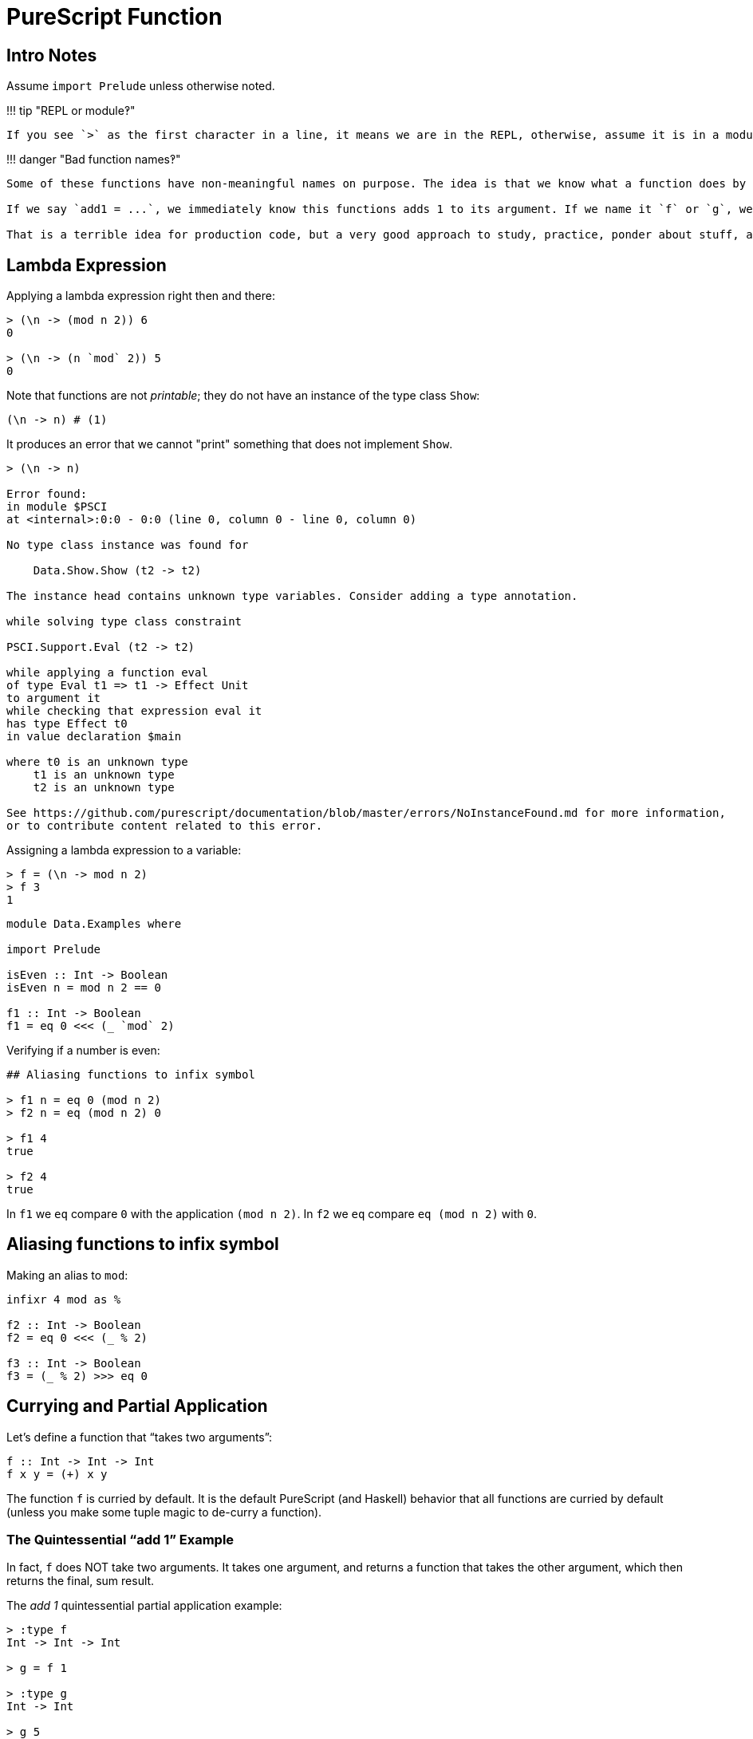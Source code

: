= PureScript Function
:description: Learn about PureScript functions, their practical use, examples, tips and insights.

== Intro Notes

Assume `import Prelude` unless otherwise noted.

!!!
tip "REPL or module‽"

 If you see `>` as the first character in a line, it means we are in the REPL, otherwise, assume it is in a module.

!!!
danger "Bad function names‽"

....
Some of these functions have non-meaningful names on purpose. The idea is that we know what a function does by careful scrutiny of the signature and implementation as a way to force ourselves to read and understand each bit.

If we say `add1 = ...`, we immediately know this functions adds 1 to its argument. If we name it `f` or `g`, we have to read the signature and implementation carefully to understand its ideas and what it does.

That is a terrible idea for production code, but a very good approach to study, practice, ponder about stuff, and *learn*.
....

== Lambda Expression

Applying a lambda expression right then and there:

----
> (\n -> (mod n 2)) 6
0

> (\n -> (n `mod` 2)) 5
0
----

Note that functions are not _printable_;
they do not have an instance of the type class `Show`:

[,haskell]
----
(\n -> n) # (1)
----

It produces an error that we cannot "print" something that does not implement `Show`.

[,haskell-repl]
----
> (\n -> n)

Error found:
in module $PSCI
at <internal>:0:0 - 0:0 (line 0, column 0 - line 0, column 0)

No type class instance was found for

    Data.Show.Show (t2 -> t2)

The instance head contains unknown type variables. Consider adding a type annotation.

while solving type class constraint

PSCI.Support.Eval (t2 -> t2)

while applying a function eval
of type Eval t1 => t1 -> Effect Unit
to argument it
while checking that expression eval it
has type Effect t0
in value declaration $main

where t0 is an unknown type
    t1 is an unknown type
    t2 is an unknown type

See https://github.com/purescript/documentation/blob/master/errors/NoInstanceFound.md for more information,
or to contribute content related to this error.
----

Assigning a lambda expression to a variable:

[,haskell]
----
> f = (\n -> mod n 2)
> f 3
1
----

----
module Data.Examples where

import Prelude

isEven :: Int -> Boolean
isEven n = mod n 2 == 0

f1 :: Int -> Boolean
f1 = eq 0 <<< (_ `mod` 2)
----

Verifying if a number is even:

----
## Aliasing functions to infix symbol

> f1 n = eq 0 (mod n 2)
> f2 n = eq (mod n 2) 0

> f1 4
true

> f2 4
true
----

In `f1` we `eq` compare `0` with the application `(mod n 2)`.
In `f2` we `eq` compare `eq (mod n 2)` with `0`.

== Aliasing functions to infix symbol

Making an alias to `mod`:

[,haskell]
----
infixr 4 mod as %

f2 :: Int -> Boolean
f2 = eq 0 <<< (_ % 2)

f3 :: Int -> Boolean
f3 = (_ % 2) >>> eq 0
----

== Currying and Partial Application

Let's define a function that "`takes two arguments`":

[,haskell]
----
f :: Int -> Int -> Int
f x y = (+) x y
----

The function `f` is curried by default.
It is the default PureScript (and Haskell) behavior that all functions are curried by default (unless you make some tuple magic to de-curry a function).

=== The Quintessential "`add 1`" Example

In fact, `f` does NOT take two arguments.
It takes one argument, and returns a function that takes the other argument, which then returns the final, sum result.

The _add 1_ quintessential partial application example:

----
> :type f
Int -> Int -> Int

> g = f 1

> :type g
Int -> Int

> g 5
6
----

Partially apply `f`, that is, pass one argument.
It returns a function with that argument already applied.
`g` now is the partially applied `f`.

As we see, `increment` has the value 1 partially (or pre) applied, so, when we later apply `increment 5`, the body of the function `(+) x y` becomes `(+) 1 5` and therefore the result 6.

We can apply all arguments at once, but that just seems like "`all at once`":

[,haskell]
----
> f 1 2
3
----

But this is what is really happening (more or less 😅)

[,haskell]
----
> (f 1) 2
3

> f 1 $ 2
3
----

!!!
tip "Currying and Partial Application"

....
When we define a function, we say it is a curried function if it has this property of not requiring all arguments at once upon application. PureScript and Haskell functions are curried by default. No especial syntax or anything else is needed to get curried functions.

So, **currying** happens (automatically) when we define functions.

After a function exists, we can *apply the function to arguments*. If we apply less than the total number of arguments the function requires to be fully applied, we say we *partially applied the function*.

Therefore, **partial application** happens when applying (invoking, calling) the function (if less than the total number of argument a function requires to be fully applied are provided).

A partially applied function returns a function which some of the parameters applied, still awaiting for the remaining parameters to fully realize the function application, which then produces the final value or result.

Also note that the returned function from a partial application is itself curried.
....

=== Example with replace

With Object Oriented languages with create specializations from generalizations  mostly through the use of inheritance and interfaces.
In functional languages, we do this mostly through composition and partial application.

Consider the function `replace` from the `Data.String` module:

[,haskell]
----
> import Data.String
> :type replace
Pattern -> Replacement -> String -> String

> replace (Pattern " ") (Replacement "-") "Tomb Raider I 1996"
"Tomb-Raider I 1996"
----

`replace` replaces any `Pattern` with some `Replacement`.
We could make it more specialized by partially applying its `Pattern` argument.

----
> replaceSpaces = replace (Pattern " ")

> :type replaceSpaces
Replacement -> String -> String

> replaceSpaces (Replacement "-") "Tomb Raider I 1996"
"Tomb-Raider I 1996"
----

Now, the function `replaceSpaces` is a specialized version of the more generic `replace`, in which it always replaces _spaces_ with some `Replacement`.

We could further specialize `replace` by partially applying the first two arguments.
In this case, the `Pattern` and the `Replacement` specialize the function, and the remaining argument is the `String` to which the substitution will be performed on:

[,haskell]
----
> replaceSpacesWithHyphen = replace (Pattern " ") (Replacement "-")

> :type replaceSpacesWithHyphen
String -> String

> replaceSpacesWithHyphen "Tomb Raider I 1996"
"Tomb-Raider I 1996"
----

Since `replaceSpaces` exist, we could specialize from that instead of from the original `replace`:

----
> replaceSpaces = replace (Pattern " ")

> replaceSpacesWithHyphen = replaceSpaces (Replacement "-")

> replaceSpacesWithHyphen "Tomb Raider I 1996"
"Tomb-Raider I 1996"
----

!!!
info "Examples in JavaScript"

 I have some examples of creating specialized functions from generic functions through the use of currying and partial application in this [Code Sandbox project](https://codesandbox.io/s/webinar-functional-programming-in-javascript-ts0jt?file=/src/replace1.js). It is talk I sometimes give to introduce or motivate coworkers about functional programming.

Here's one example using `replaceAll` with proper type signatures:

[,haskell]
----
import Data.String.Pattern (Pattern(..), Replacement(..))
import Data.String.Common (replaceAll)

replaceSpaces :: Replacement -> String -> String
replaceSpaces r s = replaceAll (Pattern " ") r s

replaceSpacesWithHyphens :: String -> String
replaceSpacesWithHyphens s = replaceSpaces (Replacement "-") s
----
